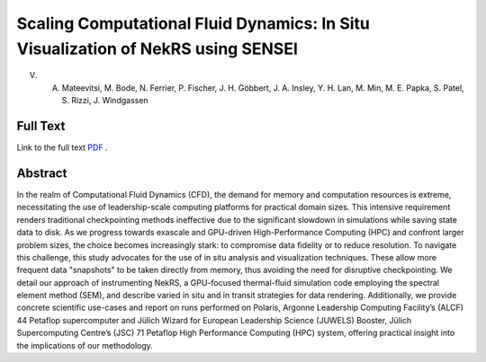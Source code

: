 
.. _mateevitsiIsav23:

*********************************************************************************
Scaling Computational Fluid Dynamics: In Situ Visualization of NekRS using SENSEI
*********************************************************************************

 
V. A. Mateevitsi, M. Bode, N. Ferrier, P. Fischer, J. H. Göbbert, J. A. Insley, Y. H. Lan, M. Min, M. E. Papka, S. Patel, S. Rizzi, J. Windgassen

============
Full Text
============

Link to the full text `PDF <https://dl.acm.org/doi/abs/10.1145/3624062.3624159>`_ .

============
Abstract
============

In the realm of Computational Fluid Dynamics (CFD), the demand for memory and 
computation resources is extreme, necessitating the use of leadership-scale 
computing platforms for practical domain sizes. This intensive requirement renders 
traditional checkpointing methods ineffective due to the significant slowdown in 
simulations while saving state data to disk. As we progress towards exascale and 
GPU-driven High-Performance Computing (HPC) and confront larger problem sizes, the 
choice becomes increasingly stark: to compromise data fidelity or to reduce resolution.
To navigate this challenge, this study advocates for the use of in situ analysis and 
visualization techniques. These allow more frequent data "snapshots" to be taken 
directly from memory, thus avoiding the need for disruptive checkpointing. We detail 
our approach of instrumenting NekRS, a GPU-focused thermal-fluid simulation code employing 
the spectral element method (SEM), and describe varied in situ and in transit strategies 
for data rendering. Additionally, we provide concrete scientific use-cases and report on 
runs performed on Polaris, Argonne Leadership Computing Facility’s (ALCF) 44 Petaflop 
supercomputer and Jülich Wizard for European Leadership Science (JUWELS) Booster, Jülich 
Supercomputing Centre’s (JSC) 71 Petaflop High Performance Computing (HPC) system, 
offering practical insight into the implications of our methodology.
